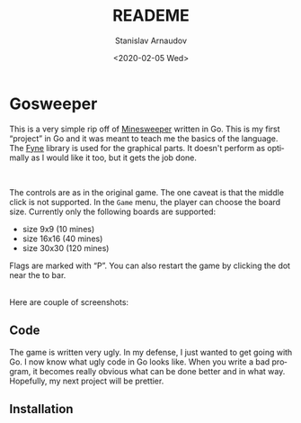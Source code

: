 #+options: ':t *:t -:t ::t <:t H:3 \n:nil ^:t arch:headline author:t
#+options: broken-links:nil c:nil creator:nil d:(not "LOGBOOK")
#+options: date:t e:t email:nil f:t inline:t num:t p:nil pri:nil
#+options: prop:nil stat:t tags:t tasks:t tex:t timestamp:t title:t
#+options: toc:nil todo:t |:t
#+title: READEME
#+date: <2020-02-05 Wed>
#+author: Stanislav Arnaudov
#+email: stanislav.arn@gmail.com
#+language: en
#+select_tags: export
#+exclude_tags: noexport
#+creator: Emacs 26.3 (Org mode 9.3.2)



[[./res/big.png]]

* Gosweeper



This is a very simple rip off of [[https://en.wikipedia.org/wiki/Minesweeper_(video_game)][Minesweeper]] written in Go. This is my first "project" in Go and it was meant to teach me the basics of the language. The [[https://github.com/fyne-io/fyne][Fyne]] library is used for the graphical parts. It doesn't perform as optimally as I would like it too, but it gets the job done.

\\


The controls are as in the original game. The one caveat is that the middle click is not supported. In the =Game= menu, the player can choose the board size. Currently only the following boards are supported:

- size 9x9 (10 mines)
- size 16x16 (40 mines)
- size 30x30 (120 mines)

Flags are marked with "P". You can also restart the game by clicking the dot near the to bar.

\\

Here are couple of screenshots:

[[./res/small.png]]

[[./res/medium.png]]



** Code
The game is written very ugly. In my defense, I just wanted to get going with Go. I now know what ugly code in Go looks like. When you write a bad program, it becomes really obvious what can be done better and in what way. Hopefully, my next project will be prettier.

** Installation

